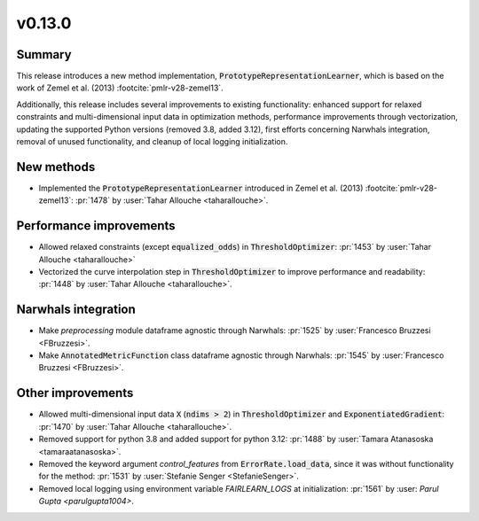 v0.13.0
=======

Summary
-------

This release introduces a new method implementation, :code:`PrototypeRepresentationLearner`,
which is based on the work of Zemel et al. (2013) :footcite:`pmlr-v28-zemel13`.

Additionally, this release includes several improvements to existing
functionality: enhanced support for relaxed constraints and multi-dimensional
input data in optimization methods, performance improvements through
vectorization, updating the supported Python versions (removed 3.8, added 3.12),
first efforts concerning Narwhals integration, removal of unused functionality,
and cleanup of local logging initialization.


New methods
-----------
* Implemented the :code:`PrototypeRepresentationLearner`  introduced in Zemel et al. (2013) :footcite:`pmlr-v28-zemel13`:
  :pr:`1478` by :user:`Tahar Allouche <taharallouche>`.

Performance improvements
------------------------
* Allowed relaxed constraints (except :code:`equalized_odds`) in :code:`ThresholdOptimizer`: :pr:`1453` by :user:`Tahar Allouche <taharallouche>`
* Vectorized the curve interpolation step in :code:`ThresholdOptimizer` to improve performance and readability: :pr:`1448` by :user:`Tahar Allouche <taharallouche>`.

Narwhals integration
--------------------
* Make `preprocessing` module dataframe agnostic through Narwhals: :pr:`1525` by :user:`Francesco Bruzzesi <FBruzzesi>`.
* Make :code:`AnnotatedMetricFunction` class dataframe agnostic through Narwhals: :pr:`1545` by :user:`Francesco Bruzzesi <FBruzzesi>`.

Other improvements
------------------
* Allowed multi-dimensional input data :code:`X` (:code:`ndims > 2`) in :code:`ThresholdOptimizer` and :code:`ExponentiatedGradient`: :pr:`1470` by :user:`Tahar Allouche <taharallouche>`.
* Removed support for python 3.8 and added support for python 3.12: :pr:`1488` by :user:`Tamara Atanasoska <tamaraatanasoska>`.
* Removed the keyword argument `control_features` from :code:`ErrorRate.load_data`, since it was without functionality for the method: :pr:`1531` by :user:`Stefanie Senger <StefanieSenger>`.
* Removed local logging using environment variable `FAIRLEARN_LOGS` at initialization: :pr:`1561` by :user: `Parul Gupta <parulgupta1004>`.
